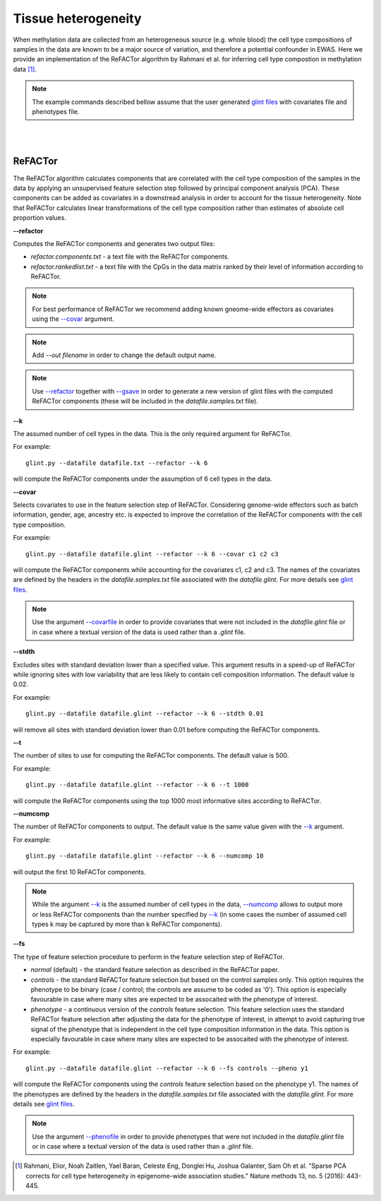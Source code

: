 


Tissue heterogeneity
====================

When methylation data are collected from an heterogeneous source (e.g. whole blood) the cell type compositions of samples in the data are known to be a major source of variation, and therefore a potential confounder in EWAS. Here we provide an implementation of the ReFACTor algorithm by Rahmani et al. for inferring cell type compostion in methylation data [1]_.


.. note:: The example commands described bellow assume that the user generated `glint files`_ with covariates file and phenotypes file.


|
|

ReFACTor
^^^^^^^^

The ReFACTor algorithm calculates components that are correlated with the cell type composition of the samples in the data by applying an unsupervised feature selection step followed by principal component analysis (PCA). These components can be added as covariates in a downstread analysis in order to account for the tissue heterogeneity. Note that ReFACTor calculates linear transformations of the cell type composition rather than estimates of absolute cell proportion values. 

.. _--refactor:

**--refactor**

Computes the ReFACTor components and generates two output files:

- *refactor.components.txt* - a text file with the ReFACTor components.
- *refactor.rankedlist.txt* - a text file with the CpGs in the data matrix ranked by their level of information according to ReFACTor.


.. note:: For best performance of ReFACTor we recommend adding known gneome-wide effectors as covariates using the `--covar`_ argument.

.. note:: Add *--out filename* in order to change the default output name.

.. note:: Use `--refactor`_ together with `--gsave`_ in order to generate a new version of glint files with the computed ReFACTor components (these will be included in the *datafile.samples.txt* file).



.. _--k:

**--k**

The assumed number of cell types in the data. This is the only required argument for ReFACTor.

For example::

	glint.py --datafile datafile.txt --refactor --k 6

will compute the ReFACTor components under the assumption of 6 cell types in the data.


.. _--covar:

**--covar**

Selects covariates to use in the feature selection step of ReFACTor. Considering genome-wide effectors such as batch information, gender, age, ancestry etc. is expected to improve the correlation of the ReFACTor components with the cell type composition.

For example::

	glint.py --datafile datafile.glint --refactor --k 6 --covar c1 c2 c3

will compute the ReFACTor components while accounting for the covariates c1, c2 and c3. The names of the covariates are defined by the headers in the *datafile.samples.txt* file associated with the *datafile.glint*. For more details see `glint files`_.

.. note:: Use the argument `--covarfile`_ in order to provide covariates that were not included in the *datafile.glint* file or in case where a textual version of the data is used rather than a *.glint* file.


.. _--stdth:

**--stdth**

Excludes sites with standard deviation lower than a specified value. This argument results in a speed-up of ReFACTor while ignoring sites with low variability that are less likely to contain cell composition information. The default value is 0.02.

For example::

	glint.py --datafile datafile.glint --refactor --k 6 --stdth 0.01

will remove all sites with standard deviation lower than 0.01 before computing the ReFACTor components.


.. _--t:

**--t**

The number of sites to use for computing the ReFACTor components. The default value is 500.

For example::

	glint.py --datafile datafile.glint --refactor --k 6 --t 1000

will compute the ReFACTor components using the top 1000 most informative sites according to ReFACTor.


.. _--numcomp:

**--numcomp**

The number of ReFACTor components to output. The default value is the same value given with the `--k`_ argument.


For example::

	glint.py --datafile datafile.glint --refactor --k 6 --numcomp 10

will output the first 10 ReFACTor components.

.. note:: While the argument `--k`_ is the assumed number of cell types in the data, `--numcomp`_ allows to output more or less ReFACTor components than the number specified by `--k`_ (in some cases the number of assumed cell types k may be captured by more than k ReFACTor components).


.. _--fs:

**--fs**

The type of feature selection procedure to perform in the feature selection step of ReFACTor.

- *normal* (default) - the standard feature selection as described in the ReFACTor paper.
- *controls* - the standard ReFACTor feature selection but based on the control samples only. This option requires the phenotype to be binary (case / control; the controls are assume to be coded as '0'). This option is especially favourable in case where many sites are expected to be assocaited with the phenotype of interest.
- *phenotype* - a continuous version of the *controls* feature selection. This feature selection uses the standard ReFACTor feature selection after adjusting the data for the phenotype of interest, in attempt to avoid capturing true signal of the phenotype that is independent in the cell type composition information in the data. This option is especially favourable in case where many sites are expected to be assocaited with the phenotype of interest.

For example::

	glint.py --datafile datafile.glint --refactor --k 6 --fs controls --pheno y1

will compute the ReFACTor components using the *controls* feature selection based on the phenotype y1. The names of the phenotypes are defined by the headers in the *datafile.samples.txt* file associated with the *datafile.glint*. For more details see `glint files`_.

.. note:: Use the argument `--phenofile`_ in order to provide phenotypes that were not included in the *datafile.glint* file or in case where a textual version of the data is used rather than a *.glint* file.



.. _--gsave: input.html#gsave

.. _--covarfile: input.html#covarfile

.. _--phenofile: input.html#phenofile

.. _glint files: input.html#glint-files





.. [1] Rahmani, Elior, Noah Zaitlen, Yael Baran, Celeste Eng, Donglei Hu, Joshua Galanter, Sam Oh et al. "Sparse PCA corrects for cell type heterogeneity in epigenome-wide association studies." Nature methods 13, no. 5 (2016): 443-445.

